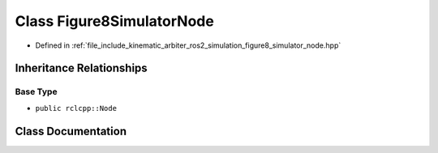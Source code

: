 .. _exhale_class_classkinematic__arbiter_1_1ros2_1_1simulation_1_1Figure8SimulatorNode:

Class Figure8SimulatorNode
==========================

- Defined in :ref:`file_include_kinematic_arbiter_ros2_simulation_figure8_simulator_node.hpp`


Inheritance Relationships
-------------------------

Base Type
*********

- ``public rclcpp::Node``


Class Documentation
-------------------


.. doxygenclass:: kinematic_arbiter::ros2::simulation::Figure8SimulatorNode
   :project: KinematicArbiter
   :members:
   :protected-members:
   :undoc-members:
